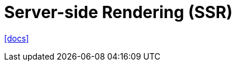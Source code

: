 = Server-side Rendering (SSR)
:toc: left
:url-docs: https://vuejs.org/guide/scaling-up/ssr.html

{url-docs}[[docs\]]


